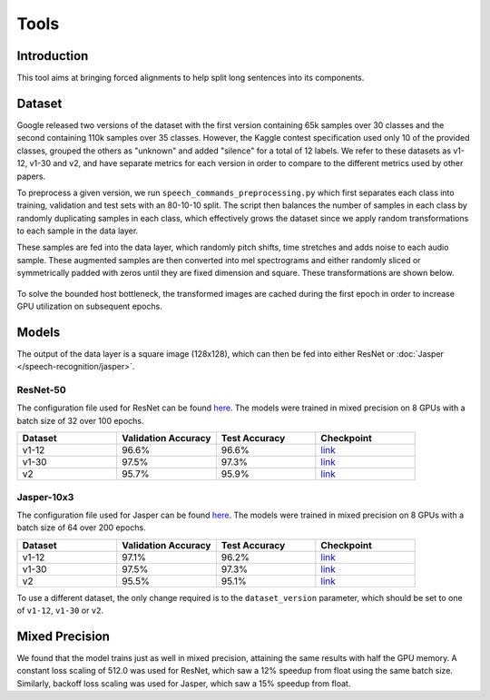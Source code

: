.. _speech_commands:

Tools
===============


############
Introduction
############

This tool aims at bringing forced alignments to help split long sentences into its components.


#######
Dataset
#######

Google released two versions of the dataset with the first version containing 65k samples over 30 classes and the second containing 110k samples over 35 classes. However, the Kaggle contest specification used only 10 of the provided classes, grouped the others as "unknown" and added "silence" for a total of 12 labels. We refer to these datasets as v1-12, v1-30 and v2, and have separate metrics for each version in order to compare to the different metrics used by other papers.

To preprocess a given version, we run ``speech_commands_preprocessing.py`` which first separates each class into training, validation and test sets with an 80-10-10 split. The script then balances the number of samples in each class by randomly duplicating samples in each class, which effectively grows the dataset since we apply random transformations to each sample in the data layer.

These samples are fed into the data layer, which randomly pitch shifts, time stretches and adds noise to each audio sample. These augmented samples are then converted into mel spectrograms and either randomly sliced or symmetrically padded with zeros until they are fixed dimension and square. These transformations are shown below.

.. figure:: CommandAugmentations.png
   :scale: 80 %
   :align: center

To solve the bounded host bottleneck, the transformed images are cached during the first epoch in order to increase GPU utilization on subsequent epochs.


######
Models
######

The output of the data layer is a square image (128x128), which can then be fed into either ResNet or :doc:`Jasper </speech-recognition/jasper>`.

*********
ResNet-50
*********

The configuration file used for ResNet can be found `here <https://github.com/NVIDIA/OpenSeq2Seq/blob/master/example_configs/image2label/resnet_commands.py>`_. The models were trained in mixed precision on 8 GPUs with a batch size of 32 over 100 epochs.

.. list-table::
   :widths: 1 1 1 1
   :header-rows: 1

   * - Dataset
     - Validation Accuracy
     - Test Accuracy
     - Checkpoint

   * - v1-12
     - 96.6%
     - 96.6%
     - `link <https://drive.google.com/open?id=1RsaH95F2NVewBhJg1iC-WFiOaqgmeujK>`_

   * - v1-30
     - 97.5%
     - 97.3%
     - `link <https://drive.google.com/open?id=19JDOdqLa9knH2Qryvl6gf4wkWc6__Yqw>`_

   * - v2
     - 95.7%
     - 95.9%
     - `link <https://drive.google.com/open?id=1r_Ksr1UBPG2ZUe4eja_fYxVReRqawBkg>`_

***********
Jasper-10x3
***********

The configuration file used for Jasper can be found `here <https://github.com/NVIDIA/OpenSeq2Seq/blob/master/example_configs/speech2text/jasper_commands.py>`_. The models were trained in mixed precision on 8 GPUs with a batch size of 64 over 200 epochs.

.. list-table::
   :widths: 1 1 1 1
   :header-rows: 1

   * - Dataset
     - Validation Accuracy
     - Test Accuracy
     - Checkpoint

   * - v1-12
     - 97.1%
     - 96.2%
     - `link <https://drive.google.com/open?id=1Kwl1CtI1STh7Lbza3WASJPkXLeWITo7f>`_

   * - v1-30
     - 97.5%
     - 97.3%
     - `link <https://drive.google.com/open?id=1MxR5ptUl1fjUJoOrqUnsHdBnc5_cClKc>`_

   * - v2
     - 95.5%
     - 95.1%
     - `link <https://drive.google.com/open?id=1s6e4YqkgsGdJfCnByDJ0tnQAc_RpiKp0>`_


To use a different dataset, the only change required is to the ``dataset_version`` parameter, which should be set to one of ``v1-12``, ``v1-30`` or ``v2``.


###############
Mixed Precision
###############

We found that the model trains just as well in mixed precision, attaining the same results with half the GPU memory. A constant loss scaling of 512.0 was used for ResNet, which saw a 12% speedup from float using the same batch size. Similarly, backoff loss scaling was used for Jasper, which saw a 15% speedup from float.

